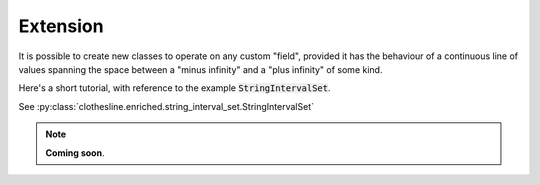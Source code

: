 .. _extension:

Extension
=========

It is possible to create new classes to operate
on any custom "field", provided it has the behaviour
of a continuous line of values spanning the space
between a "minus infinity" and a "plus infinity" of some kind.

Here's a short tutorial, with reference to the example :code:`StringIntervalSet`.

See :py:class:`clothesline.enriched.string_interval_set.StringIntervalSet`

.. note::
  **Coming soon**.
